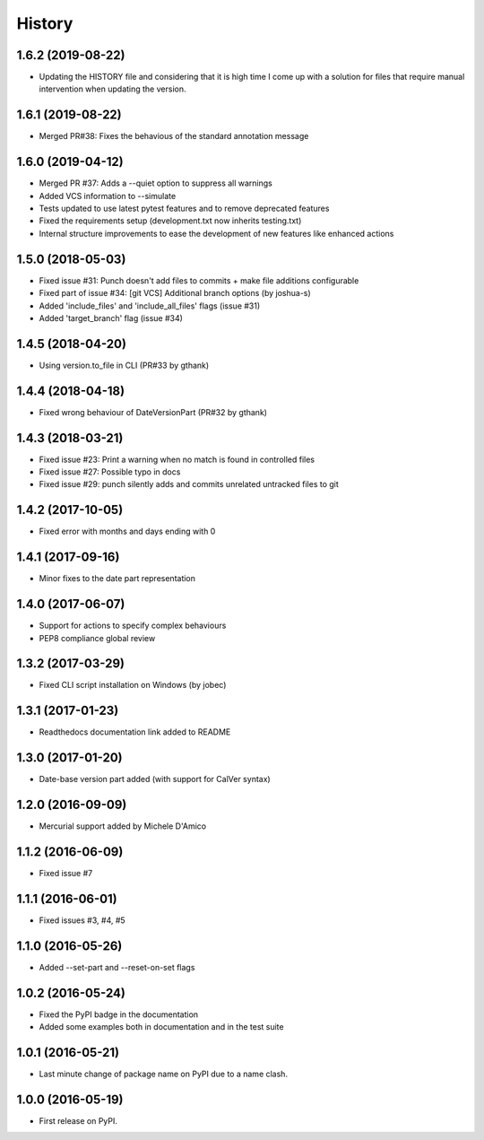 =======
History
=======

1.6.2 (2019-08-22)
------------------

* Updating the HISTORY file and considering that it is high time I come up with a solution
  for files that require manual intervention when updating the version.

1.6.1 (2019-08-22)
------------------

* Merged PR#38: Fixes the behavious of the standard annotation message

1.6.0 (2019-04-12)
------------------

* Merged PR #37: Adds a --quiet option to suppress all warnings
* Added VCS information to --simulate
* Tests updated to use latest pytest features and to remove deprecated features
* Fixed the requirements setup (development.txt now inherits testing.txt)
* Internal structure improvements to ease the development of new features like enhanced actions

1.5.0 (2018-05-03)
------------------

* Fixed issue #31: Punch doesn't add files to commits + make file additions configurable
* Fixed part of issue #34: [git VCS] Additional branch options (by joshua-s)
* Added 'include_files' and 'include_all_files' flags (issue #31)
* Added 'target_branch' flag (issue #34)

1.4.5 (2018-04-20)
------------------

* Using version.to_file in CLI (PR#33 by gthank)

1.4.4 (2018-04-18)
------------------

* Fixed wrong behaviour of DateVersionPart (PR#32 by gthank)

1.4.3 (2018-03-21)
------------------

* Fixed issue #23: Print a warning when no match is found in controlled files
* Fixed issue #27: Possible typo in docs
* Fixed issue #29: punch silently adds and commits unrelated untracked files to git

1.4.2 (2017-10-05)
------------------

* Fixed error with months and days ending with 0

1.4.1 (2017-09-16)
------------------

* Minor fixes to the date part representation

1.4.0 (2017-06-07)
------------------

* Support for actions to specify complex behaviours
* PEP8 compliance global review

1.3.2 (2017-03-29)
------------------

* Fixed CLI script installation on Windows (by jobec)

1.3.1 (2017-01-23)
------------------

* Readthedocs documentation link added to README

1.3.0 (2017-01-20)
------------------

* Date-base version part added (with support for CalVer syntax)

1.2.0 (2016-09-09)
------------------

* Mercurial support added by Michele D'Amico

1.1.2 (2016-06-09)
------------------

* Fixed issue #7

1.1.1 (2016-06-01)
------------------

* Fixed issues #3, #4, #5

1.1.0 (2016-05-26)
------------------

* Added --set-part and --reset-on-set flags

1.0.2 (2016-05-24)
------------------

* Fixed the PyPI badge in the documentation
* Added some examples both in documentation and in the test suite

1.0.1 (2016-05-21)
------------------

* Last minute change of package name on PyPI due to a name clash.

1.0.0 (2016-05-19)
------------------

* First release on PyPI.
